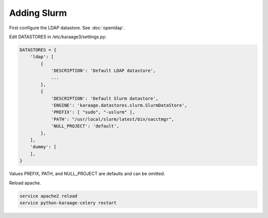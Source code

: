 .. index:: pair: data store; slurm

Adding Slurm
============

First configure the LDAP datastore. See :doc:`openldap`.

Edit DATASTORES in /etc/karaage3/settings.py:

.. code-block:: bash

   DATASTORES = {
       'ldap': [
           {
               'DESCRIPTION': 'Default LDAP datastore',
               ...
           },
           {
               'DESCRIPTION': 'Default Slurm datastore',
               'ENGINE': 'karaage.datastores.slurm.SlurmDataStore',
               'PREFIX': [ "sudo", "-uslurm" ],
               'PATH': "/usr/local/slurm/latest/bin/sacctmgr",
               'NULL_PROJECT': 'default',
           },
       ],
       'dummy': [
       ],
   }

Values PREFIX, PATH, and NULL_PROJECT are defaults and can be omitted.

Reload apache.

.. code-block:: bash

   service apache2 reload
   service python-karaage-celery restart
